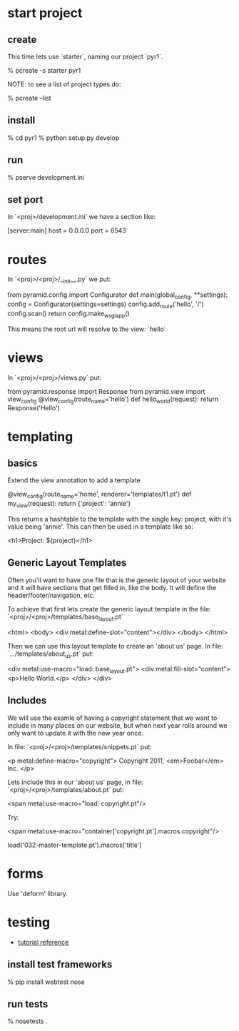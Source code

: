 * start project

** create

This time lets use `starter`, naming our project `pyr1`.

    % pcreate -s starter pyr1

NOTE: to see a list of project types do:

    % pcreate --list

** install

    % cd pyr1
    % python setup.py develop

** run

   % pserve development.ini

** set port

In `<proj>/development.ini` we have a section like:

    [server:main]
    host = 0.0.0.0
    port = 6543

* routes

In `<proj>/<proj>/__init__.py` we put:

    from pyramid.config import Configurator
    def main(global_config, **settings):
        config = Configurator(settings=settings)
        config.add_route('hello', '/')
        config.scan()
        return config.make_wsgi_app()

This means the root url will resolve to the view: `hello` 

* views

In `<proj>/<proj>/views.py` put:

    from pyramid.response import Response
    from pyramid.view import view_config
    @view_config(route_name='hello')
    def hello_world(request):
        return Response('Hello')

* templating
** basics

Extend the view annotation to add a template

    @view_config(route_name='home', renderer='templates/t1.pt')
    def my_view(request):
        return {'project': 'annie'}

This returns a hashtable to the template with the single key: project,
with it's value being 'annie'.  This can then be used in a template
like so:

    <h1>Project: ${project}</h1>

** Generic Layout Templates

Often you'll want to have one file that is the generic layout of your
website and it will have sections that get filled in, like the body.
It will define the header/footer/navigation, etc.

To achieve that first lets create the generic layout template in the
file: `<proj>/<proj>/templates/base_layout.pt`

    <html>
      <body>
        <div metal:define-slot="content"></div> 
      </body>
    </html>

Then we can use this layout template to create an 'about us' page.  In
file: `.../templates/about_us.pt` put:

    <div metal:use-macro="load: base_layout.pt">
        <div metal:fill-slot="content">
            <p>Hello World.</p>
        </div>
    </div>

** Includes

   We will use the examle of having a copyright statement that we want
   to include in many places on our website, but when next year rolls
   around we only want to update it with the new year once.

   In file: `<proj>/<proj>/templates/snippets.pt` put:

     <p metal:define-macro="copyright">
       Copyright 2011, <em>Foobar</em> Inc.
     </p>
   
   Lets include this in our 'about us' page, in file:
   `<proj>/<proj>/templates/about.pt` put:

     <span metal:use-macro="load: copyright.pt"/>

   Try:
     
     <span metal:use-macro="container['copyright.pt'].macros.copyright"/>


     load('032-master-template.pt').macros['title']

* forms

Use 'deform' library.

* testing

+ [[http://docs.pylonsproject.org/projects/pyramid_tutorials/en/latest/getting_started/05-tests/index.html][tutorial reference]]

** install test frameworks

    % pip install webtest nose

** run tests

    % nosetests . 
